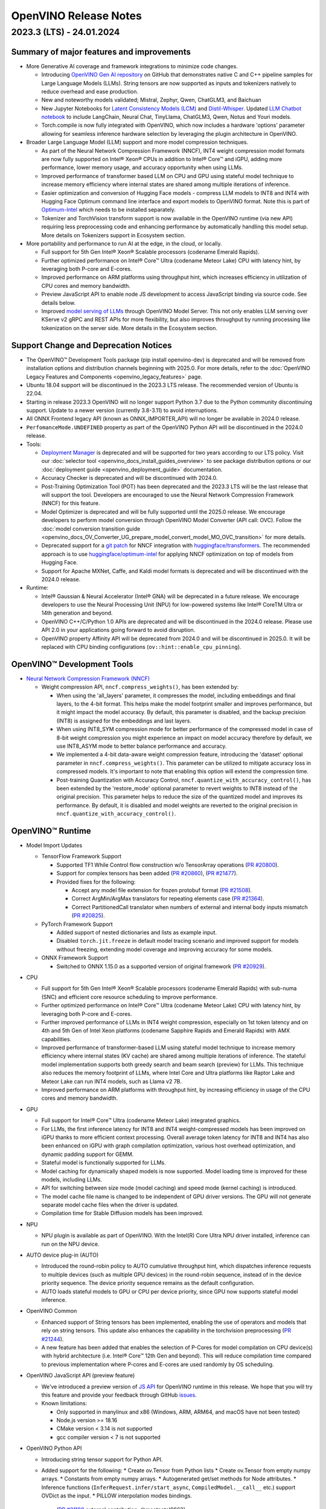 .. {#openvino_release_notes}

OpenVINO Release Notes
========================================


2023.3 (LTS) - 24.01.2024
###########################

Summary of major features and improvements
++++++++++++++++++++++++++++++++++++++++++++

* More Generative AI coverage and framework integrations to minimize code changes.

  * Introducing `OpenVINO Gen AI repository <https://github.com/openvinotoolkit/openvino.genai>`__
    on GitHub that demonstrates native C and C++ pipeline samples for Large Language Models
    (LLMs). String tensors are now supported as inputs and tokenizers natively to reduce
    overhead and ease production.
  * New and noteworthy models validated; Mistral, Zephyr, Qwen, ChatGLM3, and Baichuan
  * New Jupyter Notebooks for
    `Latent Consistency Models (LCM) <https://github.com/openvinotoolkit/openvino_notebooks/tree/main/notebooks/263-latent-consistency-models-image-generation>`__
    and `Distil-Whisper <https://github.com/openvinotoolkit/openvino_notebooks/tree/main/notebooks/267-distil-whisper-asr>`__.
    Updated `LLM Chatbot notebook <https://github.com/openvinotoolkit/openvino_notebooks/tree/main/notebooks/254-llm-chatbot>`__
    to include LangChain, Neural Chat, TinyLlama, ChatGLM3, Qwen, Notus and Youri models.
  * Torch.compile is now fully integrated with OpenVINO, which now includes a hardware
    'options' parameter allowing for seamless inference hardware selection by leveraging
    the plugin architecture in OpenVINO.

* Broader Large Language Model (LLM) support and more model compression techniques.

  * As part of the Neural Network Compression Framework (NNCF), INT4 weight compression model
    formats are now fully supported on Intel® Xeon® CPUs  in addition to Intel® Core™ and iGPU,
    adding more performance, lower memory usage, and accuracy opportunity when using LLMs.
  * Improved performance of transformer based LLM on CPU and GPU using stateful model technique
    to increase memory efficiency where internal states are shared among multiple iterations of
    inference.
  * Easier optimization and conversion of Hugging Face models - compress LLM models to INT8
    and INT4 with Hugging Face Optimum command line interface and export models to OpenVINO
    format. Note this is part of `Optimum-Intel <https://huggingface.co/docs/optimum/intel/index>`__
    which needs to be installed separately.
  * Tokenizer and TorchVision transform support is now available in the OpenVINO runtime
    (via new API) requiring less preprocessing code and enhancing performance by automatically
    handling this model setup. More details on Tokenizers support in Ecosystem section.

* More portability and performance to run AI at the edge, in the cloud, or locally.

  * Full support for 5th Gen Intel® Xeon® Scalable processors (codename Emerald Rapids).
  * Further optimized performance on Intel® Core™ Ultra (codename Meteor Lake) CPU with
    latency hint, by leveraging both P-core and E-cores.
  * Improved performance on ARM platforms using throughput hint, which increases efficiency
    in utilization of CPU cores and memory bandwidth.
  * Preview JavaScript API to enable node JS development to access JavaScript binding via
    source code. See details below.
  * Improved `model serving of LLMs <https://github.com/openvinotoolkit/model_server/tree/main/demos/python_demos/llm_text_generation>`__
    through OpenVINO Model Server. This not only enables LLM serving over KServe v2 gRPC
    and REST APIs for more flexibility, but also improves throughput by running processing
    like tokenization on the server side. More details in the Ecosystem section.


Support Change and Deprecation Notices
++++++++++++++++++++++++++++++++++++++++++

* The OpenVINO™ Development Tools package (pip install openvino-dev) is deprecated and will be
  removed from installation options and distribution channels beginning with 2025.0.
  For more details, refer to the :doc:`OpenVINO Legacy Features and Components <openvino_legacy_features>`
  page.
* Ubuntu 18.04 support will be discontinued in the 2023.3 LTS release. The recommended version
  of Ubuntu is 22.04.
* Starting in release 2023.3 OpenVINO will no longer support Python 3.7 due to the Python
  community discontinuing support. Update to a newer version (currently 3.8-3.11) to avoid
  interruptions.
*	All ONNX Frontend legacy API (known as ONNX_IMPORTER_API) will no longer be available in 2024.0 release.
* ``PerfomanceMode.UNDEFINED`` property as part of the OpenVINO Python API will be
  discontinued in the 2024.0 release.

* Tools:

  * `Deployment Manager <https://docs.openvino.ai/2023.3/openvino_docs_install_guides_deployment_manager_tool.html>`__
    is deprecated and will be supported for two years according to our LTS policy.
    Visit our :doc:`selector tool <openvino_docs_install_guides_overview>` to see
    package distribution options or our :doc:`deployment guide <openvino_deployment_guide>`
    documentation.
  * Accuracy Checker is deprecated and will be discontinued with 2024.0.
  * Post-Training Optimization Tool (POT)  has been deprecated and the 2023.3 LTS will be
    the last release that will support the tool.  Developers are encouraged to use the Neural
    Network Compression Framework (NNCF) for this feature.
  * Model Optimizer is deprecated and will be fully supported until the 2025.0 release.
    We encourage developers to perform model conversion through OpenVINO Model Converter
    (API call: OVC). Follow the
    :doc:`model conversion transition guide <openvino_docs_OV_Converter_UG_prepare_model_convert_model_MO_OVC_transition>`
    for more details.
  * Deprecated support for a `git patch <https://github.com/openvinotoolkit/nncf/tree/develop/third_party_integration/huggingface_transformers>`__
    for NNCF integration with `huggingface/transformers <https://github.com/huggingface/transformers>`__.
    The recommended approach is to use `huggingface/optimum-intel <https://github.com/huggingface/optimum-intel>`__
    for applying NNCF optimization on top of models from Hugging Face.
  * Support for Apache MXNet, Caffe, and Kaldi model formats is deprecated and will be
    discontinued with the 2024.0 release.

* Runtime:

  * Intel® Gaussian & Neural Accelerator (Intel® GNA) will be deprecated in a future release.
    We encourage developers to use the Neural Processing Unit (NPU) for low-powered systems
    like Intel® CoreTM Ultra or 14th generation and beyond.
  * OpenVINO C++/C/Python 1.0 APIs are deprecated and will be discontinued in the 2024.0 release.
    Please use API 2.0 in your applications going forward to avoid disruption.
  * OpenVINO property Affinity API will be deprecated from 2024.0 and will be discontinued in 2025.0.
    It will be replaced with CPU binding configurations (``ov::hint::enable_cpu_pinning``).


OpenVINO™ Development Tools
++++++++++++++++++++++++++++++++++++++++++

* `Neural Network Compression Framework (NNCF) <https://github.com/openvinotoolkit/nncf>`__

  * Weight compression API, ``nncf.compress_weights()``, has been extended by:

    * When using the 'all_layers' parameter, it compresses the model, including embeddings
      and final layers, to the 4-bit format. This helps make the model footprint smaller
      and improves performance, but it might impact the model accuracy. By default, this
      parameter is disabled, and the backup precision (INT8) is assigned for the embeddings
      and last layers.
    * When using INT8_SYM compression mode for better performance of the compressed model
      in case of 8-bit weight compression you might experience an impact on model accuracy
      therefore by default, we use INT8_ASYM mode to better balance performance and accuracy.
    * We implemented a 4-bit data-aware weight compression feature, introducing the 'dataset'
      optional parameter in ``nncf.compress_weights()``. This parameter can be utilized to
      mitigate accuracy loss in compressed models. It's important to note that enabling
      this option will extend the compression time.
    * Post-training Quantization with Accuracy Control, ``nncf.quantize_with_accuracy_control()``,
      has been extended by the  'restore_mode' optional parameter to revert weights to INT8
      instead of the original precision. This parameter helps to reduce the size of the
      quantized model and improves its performance. By default, it is disabled and model
      weights are reverted to the original precision in ``nncf.quantize_with_accuracy_control()``.

OpenVINO™ Runtime
++++++++++++++++++++++++

* Model Import Updates

  * TensorFlow Framework Support

    * Supported TF1 While Control flow construction w/o TensorArray operations
      (`PR #20800 <https://github.com/openvinotoolkit/openvino/pull/20800>`__).
    * Support for complex tensors has been added
      (`PR #20860 <https://github.com/openvinotoolkit/openvino/pull/20860>`__),
      (`PR #21477 <https://github.com/openvinotoolkit/openvino/pull/21477>`__).
    * Provided fixes for the following:

      * Accept any model file extension for frozen protobuf format
        (`PR #21508 <https://github.com/openvinotoolkit/openvino/pull/21508>`__).
      * Correct ArgMin/ArgMax translators for repeating elements case
        (`PR #21364 <https://github.com/openvinotoolkit/openvino/pull/21364>`__).
      * Correct PartitionedCall translator when numbers of external and internal
        body inputs mismatch
        (`PR #20825 <https://github.com/openvinotoolkit/openvino/pull/20825>`__).

  * PyTorch Framework Support

    * Added support of nested dictionaries and lists as example input.
    * Disabled ``torch.jit.freeze`` in default model tracing scenario and
      improved support for models without freezing, extending model
      coverage and improving accuracy for some models.

  * ONNX Framework Support

    * Switched to ONNX 1.15.0 as a supported version of original framework
      (`PR #20929 <https://github.com/openvinotoolkit/openvino/pull/20929>`__).

* CPU

  * Full support for 5th Gen Intel® Xeon® Scalable processors (codename Emerald Rapids)
    with sub-numa (SNC) and efficient core resource scheduling to improve performance.
  * Further optimized performance on Intel® Core™ Ultra (codename Meteor Lake) CPU with
    latency hint, by leveraging both P-core and E-cores.
  * Further improved performance of LLMs in INT4 weight compression, especially on 1st
    token latency and on 4th and 5th Gen of Intel Xeon platforms (codename Sapphire
    Rapids and Emerald Rapids) with AMX capabilities.
  * Improved performance of transformer-based LLM using stateful model technique to
    increase memory efficiency where internal states (KV cache) are shared among multiple
    iterations of inference. The stateful model implementation supports both greedy search
    and beam search (preview) for LLMs. This technique also reduces the memory footprint
    of LLMs, where Intel Core and Ultra platforms like Raptor Lake and Meteor Lake can
    run INT4 models, such as Llama v2 7B.
  * Improved performance on ARM platforms with throughput hint, by increasing
    efficiency in usage of the CPU cores and memory bandwidth.

* GPU

  * Full support for Intel® Core™ Ultra (codename Meteor Lake) integrated graphics.
  * For LLMs, the first inference latency for INT8 and INT4 weight-compressed models has
    been improved on iGPU thanks to more efficient context processing. Overall average
    token latency for INT8 and INT4 has also been enhanced on iGPU with graph compilation
    optimization, various host overhead optimization, and dynamic padding support for GEMM.
  * Stateful model is functionally supported for LLMs.
  * Model caching for dynamically shaped models is now supported. Model loading time is
    improved for these models, including LLMs.
  * API for switching between size mode (model caching) and speed mode (kernel caching)
    is introduced.
  * The model cache file name is changed to be independent of GPU driver versions.
    The GPU will not generate separate model cache files when the driver is updated.
  * Compilation time for Stable Diffusion models has been improved.

* NPU

  * NPU plugin is available as part of OpenVINO. With the Intel(R) Core Ultra NPU driver
    installed, inference can run on the NPU device.

* AUTO device plug-in (AUTO)

  * Introduced the round-robin policy to AUTO cumulative throughput hint, which dispatches
    inference requests to multiple devices (such as multiple GPU devices) in the round-robin
    sequence, instead of in the device priority sequence. The device priority sequence
    remains as the default configuration.
  * AUTO loads stateful models to GPU or CPU per device priority, since GPU now supports
    stateful model inference.

* OpenVINO Common

  * Enhanced support of String tensors has been implemented, enabling the use of operators
    and models that rely on string tensors.  This update also enhances the capability in
    the torchvision preprocessing (`PR #21244 <https://github.com/openvinotoolkit/openvino/pull/20929>`__).
  * A new feature has been added that enables the selection of P-Cores for model compilation
    on CPU device(s) with hybrid architecture (i.e. Intel® Core™ 12th Gen and beyond).
    This will reduce compilation time compared to previous implementation where P-cores
    and E-cores are used randomly by OS scheduling.

* OpenVINO JavaScript API (preview feature)

  * We've introduced a preview version of
    `JS API <https://github.com/openvinotoolkit/openvino/tree/master/src/bindings/js>`__
    for OpenVINO runtime in this release. We hope that you will try this feature and
    provide your feedback through GitHub `issues <https://github.com/openvinotoolkit/openvino/issues>`__.
  * Known limitations:

    * Only supported in manylinux and x86 (Windows, ARM, ARM64, and macOS have not been tested)
    * Node.js version >= 18.16
    * CMake version < 3.14 is not supported
    * gcc compiler version < 7 is not supported

* OpenVINO Python API

  * Introducing string tensor support for Python API.
  * Added support for the following:
    * Create ov.Tensor from Python lists
    * Create ov.Tensor from empty numpy arrays.
    * Constants from empty numpy arrays.
    * Autogenerated get/set methods for Node attributes.
    * Inference functions (``InferRequest.infer/start_async``, ``CompiledModel.__call__`` etc.) support OVDict as the input.
    * PILLOW interpolation modes bindings.
      (`PR #21188 <https://github.com/openvinotoolkit/openvino/pull/21188>`__ external contribution: @meetpatel0963)
  * Torchvision to :doc:`OpenVINO preprocessing <openvino_docs_OV_UG_string_tensors>`
    converter documentation has been added to OpenVINO docs.


OpenVINO Ecosystem
+++++++++++++++++++++++++++++++++++++++++++++

* OpenVINO Tokenizer (Preview feature)

  * OpenVINO Tokenizer adds text processing operations to OpenVINO:

    * Text PrePostprocessing without third-party dependencies
    * Convert a HuggingFace tokenizer into the OpenVINO model tokenizer and the
      detokenizer using a CLI tool or Python API
    * Connect a tokenizer and a model to get a single model with text input

  * OpenVINO Tokenizer models work only on the CPU device
  * Supported platforms: Linux (x86 and ARM), Windows and Mac (x86 and ARM)


* OpenVINO Model Server

  * Added support for serving pipelines with custom nodes implemented as a
    `python code <https://github.com/openvinotoolkit/model_server/blob/main/docs/python_support/quickstart.md>`__
    This greatly simplifies exposing GenAI algorithms based on Hugging Face
    and Optimum libraries. It can be also applied for arbitrary pre and
    post-processing in model serving pipelines.
  * Included a new set of model serving demos that use custom nodes with python
    code. These include LLM `text generation <https://github.com/openvinotoolkit/model_server/tree/main/demos/python_demos/llm_text_generation>`__,
    `stable diffusion <https://github.com/openvinotoolkit/model_server/tree/main/demos/python_demos/stable_diffusion>`__,
    and `seq2seq translation <https://github.com/openvinotoolkit/model_server/tree/main/demos/python_demos/seq2seq_translation>`__.
  * Improved video stream analysis `demo <https://github.com/openvinotoolkit/model_server/tree/main/demos/real_time_stream_analysis/python>`__.
    A simple client example can now process the
    video stream from a local camera, video file or RTSP stream.
  * Learn more about these changes on
    `GitHub <https://github.com/openvinotoolkit/model_server/releases>`__.


* Jupyter Notebook Tutorials

  * The following notebooks have been updated or newly added:

    * `Sound generation with AudioLDM2 and OpenVINO <https://github.com/openvinotoolkit/openvino_notebooks/tree/main/notebooks/270-sound-generation-audioldm2>`__.
    * `Single-step image generation using SDXL-turbo and OpenVINO <https://github.com/openvinotoolkit/openvino_notebooks/tree/main/notebooks/271-sdxl-turbo>`__.
    * `Paint by Example using Diffusion models and OpenVINO™ <https://github.com/openvinotoolkit/openvino_notebooks/tree/main/notebooks/272-paint-by-example>`__.
    * `LLM-powered chatbot using Stable-Zephyr-3b and OpenVINO <https://github.com/openvinotoolkit/openvino_notebooks/tree/main/notebooks/273-stable-zephyr-3b-chatbot>`__.
    * `Object segmentations with EfficientSAM and OpenVINO <https://github.com/openvinotoolkit/openvino_notebooks/tree/main/notebooks/274-efficient-sam>`__.
    * `Create an LLM-powered RAG system using OpenVINO  <https://github.com/openvinotoolkit/openvino_notebooks/blob/main/notebooks/254-llm-chatbot/254-rag-chatbot.ipynb>`__
      - Demonstrates an integration with LangChain.
    * `High-resolution image generation with Segmind-VegaRT and OpenVINO <https://github.com/openvinotoolkit/openvino_notebooks/blob/main/notebooks/248-stable-diffusion-xl/248-segmind-vegart.ipynb>`__.
    * `Text-to-Image Generation with LCM LoRA and ControlNet Conditioning <https://github.com/openvinotoolkit/openvino_notebooks/blob/main/notebooks/263-latent-consistency-models-image-generation/263-lcm-lora-controlnet.ipynb>`__.
    * `LLM Instruction-following pipeline with OpenVINO <https://github.com/openvinotoolkit/openvino_notebooks/tree/main/notebooks/275-llm-question-answering>`__ -
      Demonstrates how to run an instruction-following text generation pipeline using
      tiny-llama-1b-chat, phi-2, dolly-v2-3b, red-pajama-3b-instruct and mistral-7b models.
    * `LLM chabot notebook <https://github.com/openvinotoolkit/openvino_notebooks/blob/main/notebooks/254-llm-chatbot>`__
      updated with support for new LLMs and INT4/INT8 Weight Compression: TinyLlama-1b-chat,
      Mistral-7B, neural-chat-7b, notus-7b, ChatGLM3, youri-7b-chat (for Japanese language).

  * Added optimization support (8-bit quantization, weight compression) by NNCF for the following notebooks:

    * `Image generation with Würstchen and OpenVINO <https://github.com/openvinotoolkit/openvino_notebooks/tree/main/notebooks/265-wuerstchen-image-generation>`__
    * `QR-code monster <https://github.com/openvinotoolkit/openvino_notebooks/tree/main/notebooks/264-qrcode-monster>`__
    * `INT4-compression support for LLaVA multimodal chatbot <https://github.com/openvinotoolkit/openvino_notebooks/tree/main/notebooks/257-llava-multimodal-chatbot>`__
    * `Distil-whisper quantization <https://github.com/openvinotoolkit/openvino_notebooks/tree/main/notebooks/267-distil-whisper-asr>`__





Known issues
++++++++++++++++++++++++++++++++++++++++++++

| **ID - 127202**
| *Component* - CPU Plugin
| *Description:*
|   Deeplabv3 model from TF framework shows lower performance than previous
    release. This is because the TopK layer in the model is now correctly
    conducting the stable sort as specified by the model, slower than the
    previous unstable sort.
| *Workaround:*
|   This release has the correct behavior. If performance is critical,
    please use the previous version of OpenVINO, or tune the model.

| **ID - 123101**
| *Component* - GPU plugin
| *Description:*
|   Hung up of GPU plugin on A770 Graphics (dGPU) in case of large
    batch size (1750).
| *Workaround:*
|   Decrease the batch size, and wait for the fixed driver released.


Included in This Release
+++++++++++++++++++++++++++++++++++++++++++++

The Intel® Distribution of OpenVINO™ toolkit is available for downloading in
three types of operating systems: Windows, Linux, and macOS.

+--------------------------------------------------------------------+-----------------------------------------------------------+-------------------------------------------------+
|| Component                                                         || License                                                  | Location                                        |
+================================+===================================+=================+=================+=======================+=================================================+
|| OpenVINO (Inference Engine) C++ Runtime                           || Dual licensing:                                          || <install_root>/runtime/*                       |
|| Unified API to integrate the inference with application logic     || Intel® OpenVINO™ Distribution License (Version May 2021) || <install_root>/runtime/include/*               |
|| OpenVINO (Inference Engine) Headers                               || Apache 2.0                                               ||                                                |
+--------------------------------------------------------------------+-----------------------------------------------------------+-------------------------------------------------+
|| OpenVINO (Inference Engine) Python API                            || Apache 2.0                                               || <install_root>/python/*                        |
+--------------------------------------------------------------------+-----------------------------------------------------------+-------------------------------------------------+
|| OpenVINO (Inference Engine) Samples                               || Apache 2.0                                               || <install_root>/samples/*                       |
|| Samples that illustrate OpenVINO C++/ Python API usage            ||                                                          ||                                                |
+--------------------------------------------------------------------+-----------------------------------------------------------+-------------------------------------------------+
|| [Deprecated] Deployment manager                                   || Apache 2.0                                               || <install_root>/tools/deployment_manager/*      |
|| The Deployment Manager is a Python command-line tool that         ||                                                          ||                                                |
|| creates a deployment package by assembling the model, IR files,   ||                                                          ||                                                |
|| your application, and associated dependencies into a runtime      ||                                                          ||                                                |
|| package for your target device.                                   ||                                                          ||                                                |
+--------------------------------------------------------------------+-----------------------------------------------------------+-------------------------------------------------+


Legal Information
+++++++++++++++++++++++++++++++++++++++++++++

You may not use or facilitate the use of this document in connection with any infringement
or other legal analysis concerning Intel products described herein.

You agree to grant Intel a non-exclusive, royalty-free license to any patent claim
thereafter drafted which includes subject matter disclosed herein.

No license (express or implied, by estoppel or otherwise) to any intellectual property
rights is granted by this document.

All information provided here is subject to change without notice. Contact your Intel
representative to obtain the latest Intel product specifications and roadmaps.

The products described may contain design defects or errors known as errata which may
cause the product to deviate from published specifications. Current characterized errata
are available on request.

Intel technologies' features and benefits depend on system configuration and may require
enabled hardware, software or service activation. Learn more at
`http://www.intel.com/ <http://www.intel.com/>`__
or from the OEM or retailer.

No computer system can be absolutely secure.

Intel, Atom, Arria, Core, Movidius, Xeon, OpenVINO, and the Intel logo are trademarks
of Intel Corporation in the U.S. and/or other countries.

OpenCL and the OpenCL logo are trademarks of Apple Inc. used by permission by Khronos

Other names and brands may be claimed as the property of others.

Copyright © 2023, Intel Corporation. All rights reserved.

For more complete information about compiler optimizations, see our Optimization Notice.

Performance varies by use, configuration and other factors. Learn more at
`www.Intel.com/PerformanceIndex <www.Intel.com/PerformanceIndex>`__.

Download
+++++++++++++++++++++++++++++++++++++++++++++

`The OpenVINO product selector tool <https://docs.openvino.ai/install>`__
provides easy access to the right packages that match your desired OS, version,
and distribution options.




